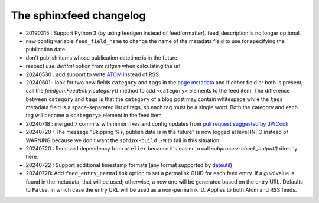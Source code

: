 ========================
The sphinxfeed changelog
========================

- 20190315 : Support Python 3 (by using feedgen instead of feedformatter).
  feed_description is no longer optional.

- new config variable ``feed_field_name`` to change the name of the
  metadata field to use for specifying the publication date.
- don't publish items whose publication datetime is in the future.
- respect `use_dirhtml` option from `rstgen` when calculating the url
- 20240530 : add support to write
  `ATOM <https://validator.w3.org/feed/docs/atom.html>`__ instead of RSS.

- 20240601 : look for two new fields ``category`` and ``tags`` in the `page
  metadata
  <https://www.sphinx-doc.org/en/master/usage/restructuredtext/field-lists.html>`__
  and if either field or both is present, call the
  `feedgen.FeedEntry.category()` method to add ``<category>`` elements to the
  feed item. The difference between ``category`` and ``tags`` is that  the
  ``category`` of a blog post may contain whitespace while the ``tags`` metadata
  field is a space-separated list of tags, so each tag must be a single word.
  Both the category and each tag will become a ``<category>`` element in the
  feed item.

- 20240718 : merged 7 commits with minor fixes and config updates from `pull
  request suggested by JWCook <https://github.com/lsaffre/sphinxfeed/pull/1>`__

- 20240720 :  The message "Skipping %s, publish date is in the future" is now
  logged at level INFO instead of WARNING because we don't want the
  ``sphinx-build -W`` to fail in this situation.

- 20240720 : Removed dependency from ``atelier`` because it's easier to call
  `subprocess.check_output()` directly here.

- 20240722 : Support additional timestamp formats (any format supported by
  `dateutil <https://dateutil.readthedocs.io/en/stable/examples.html#parse-examples>`__)

- 20240728: Add ``feed_entry_permalink`` option to set a permalink GUID for each
  feed entry. If a `guid` value is found in the metadata, that will be used;
  otherwise, a new one will be generated based on the entry URL.
  Defaults to ``False``, in which case the entry URL will be used as a
  non-permalink ID.  Applies to both Atom and RSS feeds.
